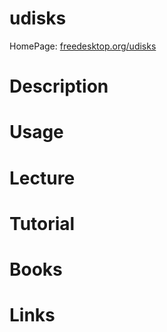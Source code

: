 #+TAGS:


* udisks
HomePage: [[https://www.freedesktop.org/wiki/Software/udisks/][freedesktop.org/udisks]]
* Description
* Usage
* Lecture
* Tutorial
* Books
* Links

